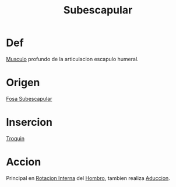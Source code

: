 :PROPERTIES:
:ID:       771321f5-df77-42b3-8c38-df86051f82e0
:END:
#+title: Subescapular
#+filetags: :musculo:
* Def
[[id:08b189ac-6bd9-4284-aee1-b53b82f67c92][Musculo]] profundo de la articulacion escapulo humeral.
* Origen
[[id:068721a0-f7f8-48b7-9b90-fed940425b7f][Fosa Subescapular]]
* Insercion
[[id:ecf1f002-e183-4376-b02a-95208687ed18][Troquin]]
* Accion
Principal en [[id:e324c575-1271-4504-9524-08395fb74de2][Rotacion Interna]] del [[id:2e31d7b1-f544-4f43-a17c-863cf7793351][Hombro]], tambien realiza [[id:5f424bd3-4d85-4d7c-b5d1-580d2aa3fc82][Aduccion]].
